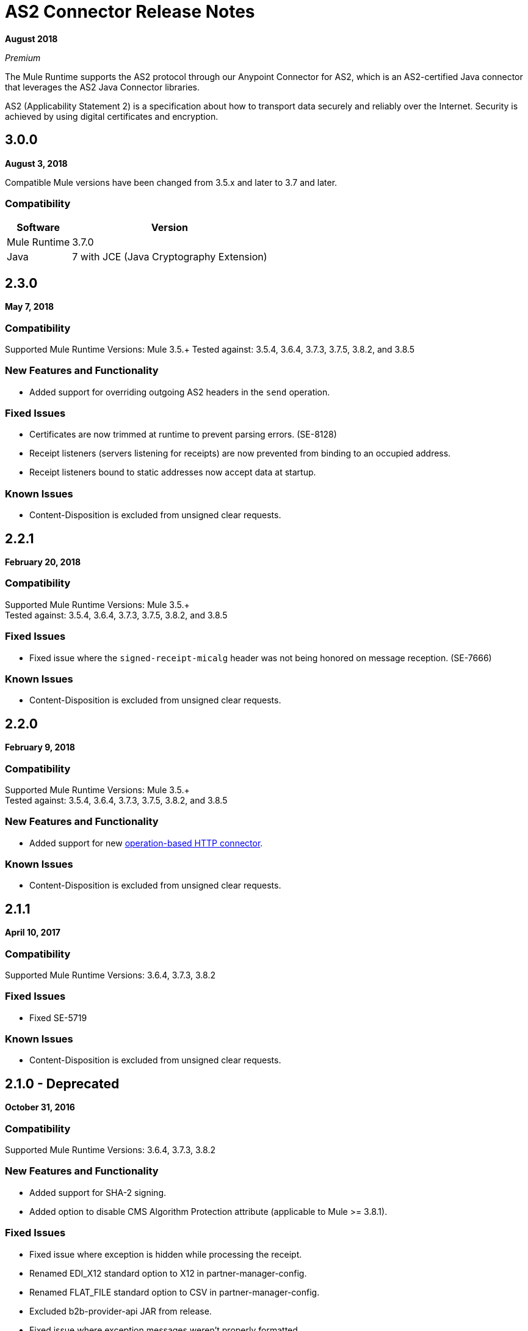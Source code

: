 = AS2 Connector Release Notes
:keywords: as2, connector, b2b, release notes

*August 2018*

_Premium_

The Mule Runtime supports the AS2 protocol through our Anypoint Connector for AS2, which is an AS2-certified Java connector that leverages the AS2 Java Connector libraries.

AS2 (Applicability Statement 2) is a specification about how to transport data securely and reliably over the Internet. Security is achieved by using digital certificates and encryption.

== 3.0.0

*August 3, 2018*

Compatible Mule versions have been changed from 3.5.x and later to 3.7 and later.

=== Compatibility

[%header%autowidth.spread]
|===
|Software |Version
|Mule Runtime |3.7.0
|Java |7 with JCE (Java Cryptography Extension)
|===


== 2.3.0

*May 7, 2018*

=== Compatibility

Supported Mule Runtime Versions: Mule 3.5.+
Tested against: 3.5.4, 3.6.4, 3.7.3, 3.7.5, 3.8.2, and 3.8.5

=== New Features and Functionality

* Added support for overriding outgoing AS2 headers in the `send` operation.

=== Fixed Issues

* Certificates are now trimmed at runtime to prevent parsing errors. (SE-8128)
* Receipt listeners (servers listening for receipts) are now prevented from binding to an occupied address.
* Receipt listeners bound to static addresses now accept data at startup.

=== Known Issues

* Content-Disposition is excluded from unsigned clear requests.

== 2.2.1

*February 20, 2018*

=== Compatibility

Supported Mule Runtime Versions: Mule 3.5.+ +
Tested against: 3.5.4, 3.6.4, 3.7.3, 3.7.5, 3.8.2, and 3.8.5

=== Fixed Issues

* Fixed issue where the `signed-receipt-micalg` header was not being honored on message reception. (SE-7666)

=== Known Issues

* Content-Disposition is excluded from unsigned clear requests.

== 2.2.0

*February 9, 2018*

=== Compatibility

Supported Mule Runtime Versions: Mule 3.5.+ +
Tested against: 3.5.4, 3.6.4, 3.7.3, 3.7.5, 3.8.2, and 3.8.5

=== New Features and Functionality

* Added support for new link:/mule-user-guide/v/3.9/http-connector[operation-based HTTP connector].

=== Known Issues

* Content-Disposition is excluded from unsigned clear requests.

== 2.1.1

*April 10, 2017*

=== Compatibility

Supported Mule Runtime Versions: 3.6.4, 3.7.3, 3.8.2

=== Fixed Issues

* Fixed SE-5719

=== Known Issues

* Content-Disposition is excluded from unsigned clear requests.

== 2.1.0 - Deprecated

*October 31, 2016*

=== Compatibility

Supported Mule Runtime Versions: 3.6.4, 3.7.3, 3.8.2

=== New Features and Functionality

* Added support for SHA-2 signing.
* Added option to disable CMS Algorithm Protection attribute (applicable to Mule >= 3.8.1).

=== Fixed Issues

* Fixed issue where exception is hidden while processing the receipt.
* Renamed EDI_X12 standard option to X12 in partner-manager-config.
* Renamed FLAT_FILE standard option to CSV in partner-manager-config.
* Excluded b2b-provider-api JAR from release.
* Fixed issue where exception messages weren't properly formatted.

=== Known Issues

* Content-Disposition is excluded from unsigned clear requests.

== 2.0.1 - Deprecated

*April 27, 2016*

=== Compatibility

Supported Mule Runtime Versions: 3.5.2, 3.6.1, 3.7.2, 3.7.3

=== New Features and Functionality

* Inbound property "filename" set to filename copied from Content-Disposition

=== Fixed Issues

* Compatibility with Mule Runtime 3.7.3 and later has been fixed

=== Known Issues

* Content-Disposition is excluded from unsigned clear requests.


== 2.0.0 - Deprecated

*December 2, 2015*

=== Compatibility

Supported Mule Runtime Versions: 3.5.2, 3.6.1, 3.7.2, 3.7.3

=== New Features and Functionality

* MuleSoft Certified Connector.

=== Known Issues

* Content-Disposition is excluded from unsigned clear requests.


== 1.0.0 - Deprecated

These release notes accompany the AS2 Connector guide.

=== Compatibility

The AS2 connector is compatible with:

[%header%autowidth.spread]
|===
|Application/Service|Version
|Mule Runtime|3.5-3.6.x
|AS2 Server|Any
|===

=== Features

* Added support for JKS key stores and deprecated PKCS #12 key stores.
* Added support for receiving async receipts over HTTPS.
* Added support for compression/decompression.
* Added support for receiving receipts signed by a different certificate than the one used for encrypting the request.
* Enabled enforcement of AS2 settings.

=== Fixed in this Release

Fixed several issues happening when receiving and sending async receipts.

=== Known Issues

Content-Disposition is excluded from a unsigned clear request.

== See Also

* https://forums.mulesoft.com[MuleSoft Forum]
* https://support.mulesoft.com[Contact MuleSoft Support]
